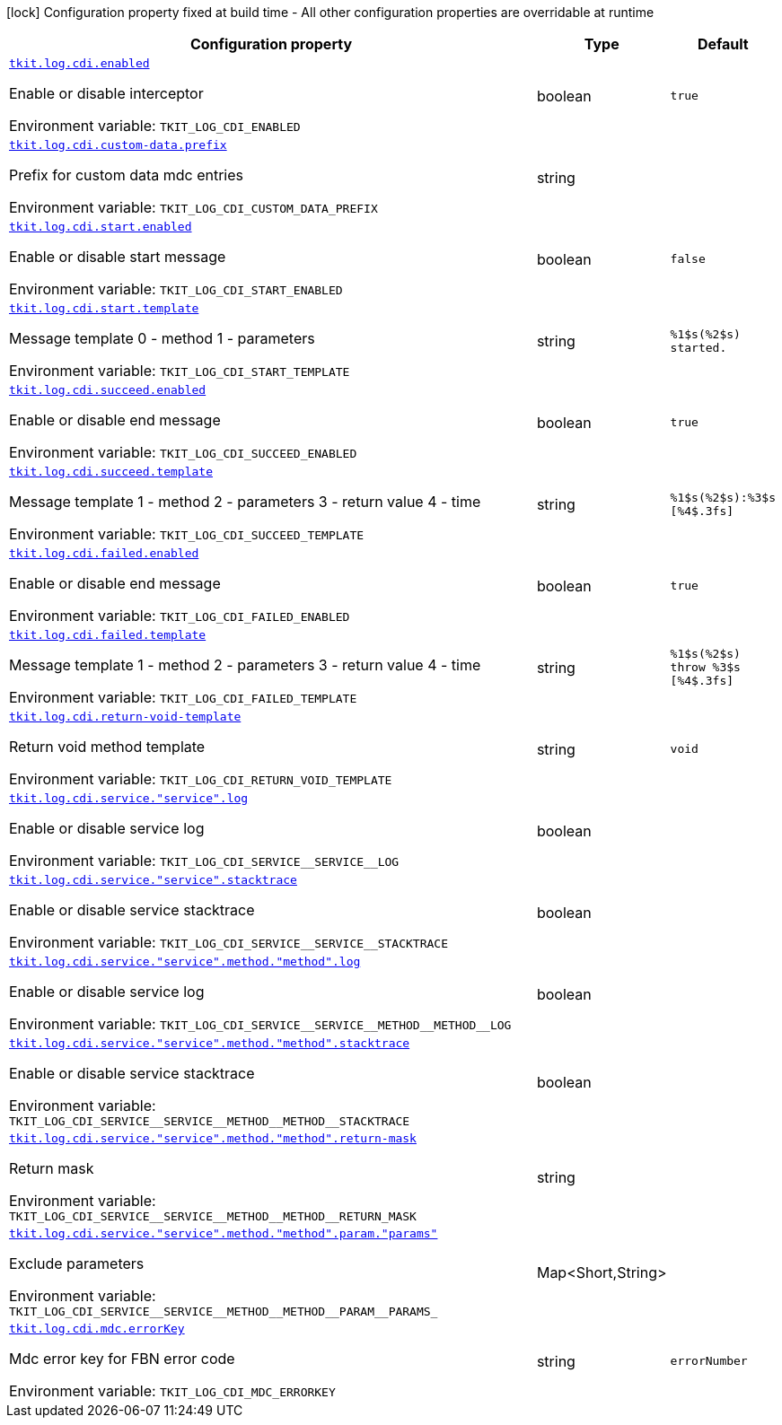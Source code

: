 :summaryTableId: tkit-quarkus-log-cdi
[.configuration-legend]
icon:lock[title=Fixed at build time] Configuration property fixed at build time - All other configuration properties are overridable at runtime
[.configuration-reference.searchable, cols="80,.^10,.^10"]
|===

h|[.header-title]##Configuration property##
h|Type
h|Default

a| [[tkit-quarkus-log-cdi_tkit-log-cdi-enabled]] [.property-path]##link:#tkit-quarkus-log-cdi_tkit-log-cdi-enabled[`tkit.log.cdi.enabled`]##

[.description]
--
Enable or disable interceptor


ifdef::add-copy-button-to-env-var[]
Environment variable: env_var_with_copy_button:+++TKIT_LOG_CDI_ENABLED+++[]
endif::add-copy-button-to-env-var[]
ifndef::add-copy-button-to-env-var[]
Environment variable: `+++TKIT_LOG_CDI_ENABLED+++`
endif::add-copy-button-to-env-var[]
--
|boolean
|`true`

a| [[tkit-quarkus-log-cdi_tkit-log-cdi-custom-data-prefix]] [.property-path]##link:#tkit-quarkus-log-cdi_tkit-log-cdi-custom-data-prefix[`tkit.log.cdi.custom-data.prefix`]##

[.description]
--
Prefix for custom data mdc entries


ifdef::add-copy-button-to-env-var[]
Environment variable: env_var_with_copy_button:+++TKIT_LOG_CDI_CUSTOM_DATA_PREFIX+++[]
endif::add-copy-button-to-env-var[]
ifndef::add-copy-button-to-env-var[]
Environment variable: `+++TKIT_LOG_CDI_CUSTOM_DATA_PREFIX+++`
endif::add-copy-button-to-env-var[]
--
|string
|

a| [[tkit-quarkus-log-cdi_tkit-log-cdi-start-enabled]] [.property-path]##link:#tkit-quarkus-log-cdi_tkit-log-cdi-start-enabled[`tkit.log.cdi.start.enabled`]##

[.description]
--
Enable or disable start message


ifdef::add-copy-button-to-env-var[]
Environment variable: env_var_with_copy_button:+++TKIT_LOG_CDI_START_ENABLED+++[]
endif::add-copy-button-to-env-var[]
ifndef::add-copy-button-to-env-var[]
Environment variable: `+++TKIT_LOG_CDI_START_ENABLED+++`
endif::add-copy-button-to-env-var[]
--
|boolean
|`false`

a| [[tkit-quarkus-log-cdi_tkit-log-cdi-start-template]] [.property-path]##link:#tkit-quarkus-log-cdi_tkit-log-cdi-start-template[`tkit.log.cdi.start.template`]##

[.description]
--
Message template 0 - method 1 - parameters


ifdef::add-copy-button-to-env-var[]
Environment variable: env_var_with_copy_button:+++TKIT_LOG_CDI_START_TEMPLATE+++[]
endif::add-copy-button-to-env-var[]
ifndef::add-copy-button-to-env-var[]
Environment variable: `+++TKIT_LOG_CDI_START_TEMPLATE+++`
endif::add-copy-button-to-env-var[]
--
|string
|`%1$s(%2$s) started.`

a| [[tkit-quarkus-log-cdi_tkit-log-cdi-succeed-enabled]] [.property-path]##link:#tkit-quarkus-log-cdi_tkit-log-cdi-succeed-enabled[`tkit.log.cdi.succeed.enabled`]##

[.description]
--
Enable or disable end message


ifdef::add-copy-button-to-env-var[]
Environment variable: env_var_with_copy_button:+++TKIT_LOG_CDI_SUCCEED_ENABLED+++[]
endif::add-copy-button-to-env-var[]
ifndef::add-copy-button-to-env-var[]
Environment variable: `+++TKIT_LOG_CDI_SUCCEED_ENABLED+++`
endif::add-copy-button-to-env-var[]
--
|boolean
|`true`

a| [[tkit-quarkus-log-cdi_tkit-log-cdi-succeed-template]] [.property-path]##link:#tkit-quarkus-log-cdi_tkit-log-cdi-succeed-template[`tkit.log.cdi.succeed.template`]##

[.description]
--
Message template 1 - method 2 - parameters 3 - return value 4 - time


ifdef::add-copy-button-to-env-var[]
Environment variable: env_var_with_copy_button:+++TKIT_LOG_CDI_SUCCEED_TEMPLATE+++[]
endif::add-copy-button-to-env-var[]
ifndef::add-copy-button-to-env-var[]
Environment variable: `+++TKIT_LOG_CDI_SUCCEED_TEMPLATE+++`
endif::add-copy-button-to-env-var[]
--
|string
|`%1$s(%2$s):%3$s [%4$.3fs]`

a| [[tkit-quarkus-log-cdi_tkit-log-cdi-failed-enabled]] [.property-path]##link:#tkit-quarkus-log-cdi_tkit-log-cdi-failed-enabled[`tkit.log.cdi.failed.enabled`]##

[.description]
--
Enable or disable end message


ifdef::add-copy-button-to-env-var[]
Environment variable: env_var_with_copy_button:+++TKIT_LOG_CDI_FAILED_ENABLED+++[]
endif::add-copy-button-to-env-var[]
ifndef::add-copy-button-to-env-var[]
Environment variable: `+++TKIT_LOG_CDI_FAILED_ENABLED+++`
endif::add-copy-button-to-env-var[]
--
|boolean
|`true`

a| [[tkit-quarkus-log-cdi_tkit-log-cdi-failed-template]] [.property-path]##link:#tkit-quarkus-log-cdi_tkit-log-cdi-failed-template[`tkit.log.cdi.failed.template`]##

[.description]
--
Message template 1 - method 2 - parameters 3 - return value 4 - time


ifdef::add-copy-button-to-env-var[]
Environment variable: env_var_with_copy_button:+++TKIT_LOG_CDI_FAILED_TEMPLATE+++[]
endif::add-copy-button-to-env-var[]
ifndef::add-copy-button-to-env-var[]
Environment variable: `+++TKIT_LOG_CDI_FAILED_TEMPLATE+++`
endif::add-copy-button-to-env-var[]
--
|string
|`%1$s(%2$s) throw %3$s [%4$.3fs]`

a| [[tkit-quarkus-log-cdi_tkit-log-cdi-return-void-template]] [.property-path]##link:#tkit-quarkus-log-cdi_tkit-log-cdi-return-void-template[`tkit.log.cdi.return-void-template`]##

[.description]
--
Return void method template


ifdef::add-copy-button-to-env-var[]
Environment variable: env_var_with_copy_button:+++TKIT_LOG_CDI_RETURN_VOID_TEMPLATE+++[]
endif::add-copy-button-to-env-var[]
ifndef::add-copy-button-to-env-var[]
Environment variable: `+++TKIT_LOG_CDI_RETURN_VOID_TEMPLATE+++`
endif::add-copy-button-to-env-var[]
--
|string
|`void`

a| [[tkit-quarkus-log-cdi_tkit-log-cdi-service-service-log]] [.property-path]##link:#tkit-quarkus-log-cdi_tkit-log-cdi-service-service-log[`tkit.log.cdi.service."service".log`]##

[.description]
--
Enable or disable service log


ifdef::add-copy-button-to-env-var[]
Environment variable: env_var_with_copy_button:+++TKIT_LOG_CDI_SERVICE__SERVICE__LOG+++[]
endif::add-copy-button-to-env-var[]
ifndef::add-copy-button-to-env-var[]
Environment variable: `+++TKIT_LOG_CDI_SERVICE__SERVICE__LOG+++`
endif::add-copy-button-to-env-var[]
--
|boolean
|

a| [[tkit-quarkus-log-cdi_tkit-log-cdi-service-service-stacktrace]] [.property-path]##link:#tkit-quarkus-log-cdi_tkit-log-cdi-service-service-stacktrace[`tkit.log.cdi.service."service".stacktrace`]##

[.description]
--
Enable or disable service stacktrace


ifdef::add-copy-button-to-env-var[]
Environment variable: env_var_with_copy_button:+++TKIT_LOG_CDI_SERVICE__SERVICE__STACKTRACE+++[]
endif::add-copy-button-to-env-var[]
ifndef::add-copy-button-to-env-var[]
Environment variable: `+++TKIT_LOG_CDI_SERVICE__SERVICE__STACKTRACE+++`
endif::add-copy-button-to-env-var[]
--
|boolean
|

a| [[tkit-quarkus-log-cdi_tkit-log-cdi-service-service-method-method-log]] [.property-path]##link:#tkit-quarkus-log-cdi_tkit-log-cdi-service-service-method-method-log[`tkit.log.cdi.service."service".method."method".log`]##

[.description]
--
Enable or disable service log


ifdef::add-copy-button-to-env-var[]
Environment variable: env_var_with_copy_button:+++TKIT_LOG_CDI_SERVICE__SERVICE__METHOD__METHOD__LOG+++[]
endif::add-copy-button-to-env-var[]
ifndef::add-copy-button-to-env-var[]
Environment variable: `+++TKIT_LOG_CDI_SERVICE__SERVICE__METHOD__METHOD__LOG+++`
endif::add-copy-button-to-env-var[]
--
|boolean
|

a| [[tkit-quarkus-log-cdi_tkit-log-cdi-service-service-method-method-stacktrace]] [.property-path]##link:#tkit-quarkus-log-cdi_tkit-log-cdi-service-service-method-method-stacktrace[`tkit.log.cdi.service."service".method."method".stacktrace`]##

[.description]
--
Enable or disable service stacktrace


ifdef::add-copy-button-to-env-var[]
Environment variable: env_var_with_copy_button:+++TKIT_LOG_CDI_SERVICE__SERVICE__METHOD__METHOD__STACKTRACE+++[]
endif::add-copy-button-to-env-var[]
ifndef::add-copy-button-to-env-var[]
Environment variable: `+++TKIT_LOG_CDI_SERVICE__SERVICE__METHOD__METHOD__STACKTRACE+++`
endif::add-copy-button-to-env-var[]
--
|boolean
|

a| [[tkit-quarkus-log-cdi_tkit-log-cdi-service-service-method-method-return-mask]] [.property-path]##link:#tkit-quarkus-log-cdi_tkit-log-cdi-service-service-method-method-return-mask[`tkit.log.cdi.service."service".method."method".return-mask`]##

[.description]
--
Return mask


ifdef::add-copy-button-to-env-var[]
Environment variable: env_var_with_copy_button:+++TKIT_LOG_CDI_SERVICE__SERVICE__METHOD__METHOD__RETURN_MASK+++[]
endif::add-copy-button-to-env-var[]
ifndef::add-copy-button-to-env-var[]
Environment variable: `+++TKIT_LOG_CDI_SERVICE__SERVICE__METHOD__METHOD__RETURN_MASK+++`
endif::add-copy-button-to-env-var[]
--
|string
|

a| [[tkit-quarkus-log-cdi_tkit-log-cdi-service-service-method-method-param-params]] [.property-path]##link:#tkit-quarkus-log-cdi_tkit-log-cdi-service-service-method-method-param-params[`tkit.log.cdi.service."service".method."method".param."params"`]##

[.description]
--
Exclude parameters


ifdef::add-copy-button-to-env-var[]
Environment variable: env_var_with_copy_button:+++TKIT_LOG_CDI_SERVICE__SERVICE__METHOD__METHOD__PARAM__PARAMS_+++[]
endif::add-copy-button-to-env-var[]
ifndef::add-copy-button-to-env-var[]
Environment variable: `+++TKIT_LOG_CDI_SERVICE__SERVICE__METHOD__METHOD__PARAM__PARAMS_+++`
endif::add-copy-button-to-env-var[]
--
|Map<Short,String>
|

a| [[tkit-quarkus-log-cdi_tkit-log-cdi-mdc-errorkey]] [.property-path]##link:#tkit-quarkus-log-cdi_tkit-log-cdi-mdc-errorkey[`tkit.log.cdi.mdc.errorKey`]##

[.description]
--
Mdc error key for FBN error code


ifdef::add-copy-button-to-env-var[]
Environment variable: env_var_with_copy_button:+++TKIT_LOG_CDI_MDC_ERRORKEY+++[]
endif::add-copy-button-to-env-var[]
ifndef::add-copy-button-to-env-var[]
Environment variable: `+++TKIT_LOG_CDI_MDC_ERRORKEY+++`
endif::add-copy-button-to-env-var[]
--
|string
|`errorNumber`

|===


:!summaryTableId: